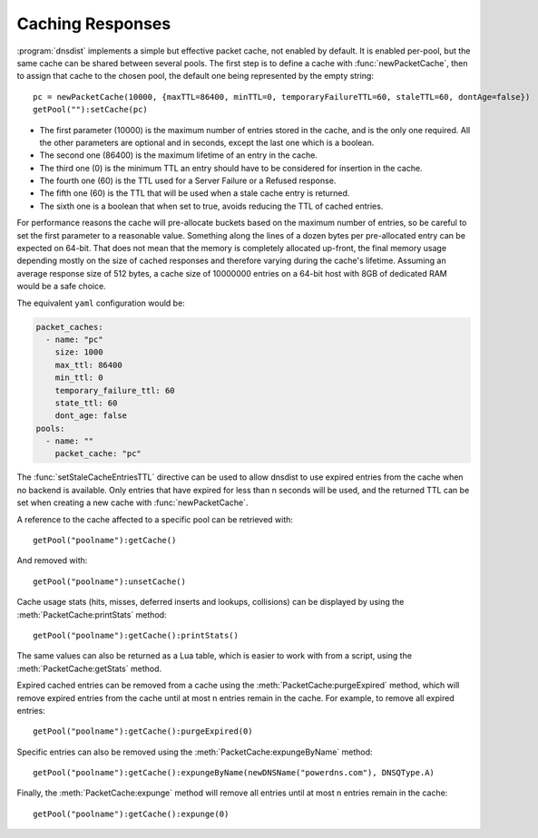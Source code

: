 Caching Responses
=================

:program:`dnsdist` implements a simple but effective packet cache, not enabled by default.
It is enabled per-pool, but the same cache can be shared between several pools.
The first step is to define a cache with :func:`newPacketCache`, then to assign that cache to the chosen pool, the default one being represented by the empty string::

  pc = newPacketCache(10000, {maxTTL=86400, minTTL=0, temporaryFailureTTL=60, staleTTL=60, dontAge=false})
  getPool(""):setCache(pc)

+ The first parameter (10000) is the maximum number of entries stored in the cache, and is the only one required. All the other parameters are optional and in seconds, except the last one which is a boolean.

+ The second one (86400) is the maximum lifetime of an entry in the cache.

+ The third one (0) is the minimum TTL an entry should have to be considered for insertion in the cache.

+ The fourth one (60) is the TTL used for a Server Failure or a Refused response.

+ The fifth one (60) is the TTL that will be used when a stale cache entry is returned.

+ The sixth one is a boolean that when set to true, avoids reducing the TTL of cached entries.

For performance reasons the cache will pre-allocate buckets based on the maximum number of entries, so be careful to set the first parameter to a reasonable value.
Something along the lines of a dozen bytes per pre-allocated entry can be expected on 64-bit.
That does not mean that the memory is completely allocated up-front, the final memory usage depending mostly on the size of cached responses and therefore varying during the cache's lifetime.
Assuming an average response size of 512 bytes, a cache size of 10000000 entries on a 64-bit host with 8GB of dedicated RAM would be a safe choice.

The equivalent ``yaml`` configuration would be:

.. code-block:: yaml

  packet_caches:
    - name: "pc"
      size: 1000
      max_ttl: 86400
      min_ttl: 0
      temporary_failure_ttl: 60
      state_ttl: 60
      dont_age: false
  pools:
    - name: ""
      packet_cache: "pc"

The :func:`setStaleCacheEntriesTTL` directive can be used to allow dnsdist to use expired entries from the cache when no backend is available.
Only entries that have expired for less than n seconds will be used, and the returned TTL can be set when creating a new cache with :func:`newPacketCache`.

A reference to the cache affected to a specific pool can be retrieved with::

  getPool("poolname"):getCache()

And removed with::

  getPool("poolname"):unsetCache()

Cache usage stats (hits, misses, deferred inserts and lookups, collisions) can be displayed by using the :meth:`PacketCache:printStats` method::

  getPool("poolname"):getCache():printStats()

The same values can also be returned as a Lua table, which is easier to work with from a script, using the :meth:`PacketCache:getStats` method.

Expired cached entries can be removed from a cache using the :meth:`PacketCache:purgeExpired` method, which will remove expired entries from the cache until at most n entries remain in the cache.
For example, to remove all expired entries::

  getPool("poolname"):getCache():purgeExpired(0)

Specific entries can also be removed using the :meth:`PacketCache:expungeByName` method::

  getPool("poolname"):getCache():expungeByName(newDNSName("powerdns.com"), DNSQType.A)

.. versionchanged:: 1.4.0
  Before 1.4.0, the QTypes were in the ``dnsdist`` namespace. Use ``dnsdist.A`` in these versions.

Finally, the :meth:`PacketCache:expunge` method will remove all entries until at most n entries remain in the cache::

  getPool("poolname"):getCache():expunge(0)
